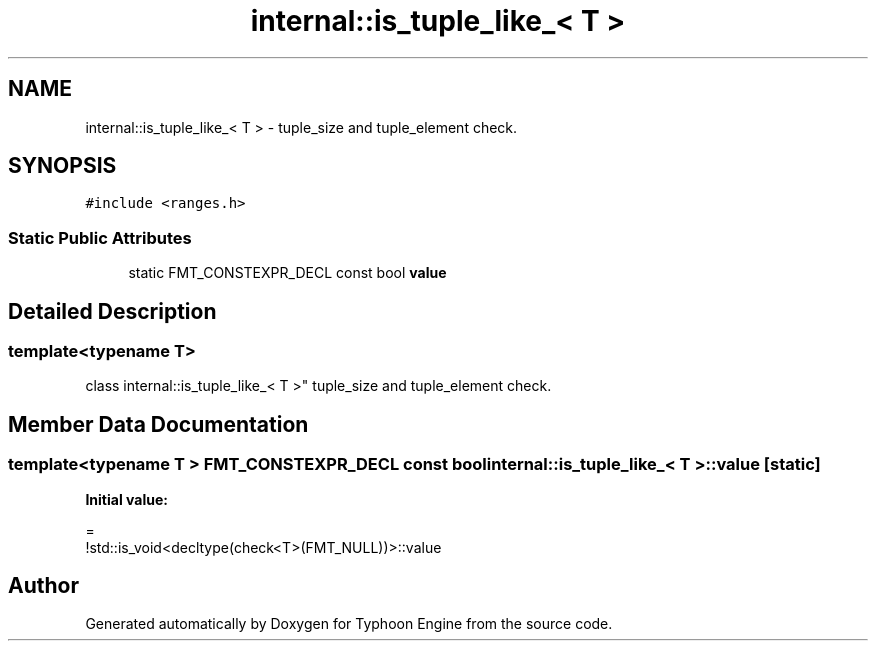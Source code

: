 .TH "internal::is_tuple_like_< T >" 3 "Sat Jul 20 2019" "Version 0.1" "Typhoon Engine" \" -*- nroff -*-
.ad l
.nh
.SH NAME
internal::is_tuple_like_< T > \- tuple_size and tuple_element check\&.  

.SH SYNOPSIS
.br
.PP
.PP
\fC#include <ranges\&.h>\fP
.SS "Static Public Attributes"

.in +1c
.ti -1c
.RI "static FMT_CONSTEXPR_DECL const bool \fBvalue\fP"
.br
.in -1c
.SH "Detailed Description"
.PP 

.SS "template<typename T>
.br
class internal::is_tuple_like_< T >"
tuple_size and tuple_element check\&. 
.SH "Member Data Documentation"
.PP 
.SS "template<typename T > FMT_CONSTEXPR_DECL const bool \fBinternal::is_tuple_like_\fP< T >::\fBvalue\fP\fC [static]\fP"
\fBInitial value:\fP
.PP
.nf
=
    !std::is_void<decltype(check<T>(FMT_NULL))>::value
.fi


.SH "Author"
.PP 
Generated automatically by Doxygen for Typhoon Engine from the source code\&.
